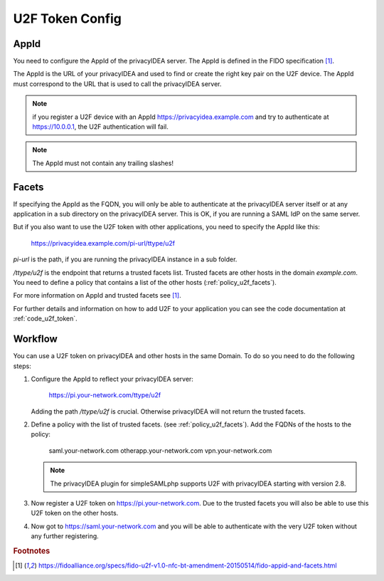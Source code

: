 .. _u2f_token_config:

U2F Token Config
................

.. index:: U2F Token

AppId
~~~~~

You need to configure the AppId of the privacyIDEA server. The AppId is
defined in the FIDO specification [#fido]_.

The AppId is the URL of your privacyIDEA and used to find or create the right
key pair on the U2F device. The AppId must correspond to the URL that is
used to call the privacyIDEA server.

.. note:: if you register a U2F device with an AppId
   https://privacyidea.example.com and
   try to authenticate at https://10.0.0.1, the U2F authentication will fail.

.. note:: The AppId must not contain any trailing slashes!

Facets
~~~~~~

If specifying the AppId as the FQDN, you will only be able to authenticate at
the privacyIDEA server itself or at any application in a sub directory on the
privacyIDEA server. This is OK, if you are running a SAML IdP on the same
server.

But if you also want to use the U2F token with other applications, you need
to specify the AppId like this:

   https://privacyidea.example.com/pi-url/ttype/u2f

*pi-url* is the path, if you are running the privacyIDEA instance in a sub
folder.

*/ttype/u2f* is the endpoint that returns a trusted facets list.
Trusted facets are other hosts in the domain *example.com*. You need to
define a policy that contains a list of the other hosts
(:ref:`policy_u2f_facets`).

For more information on AppId and trusted facets see [#fido]_.

For further details and information on how to add U2F to your application you
can see the code documentation at
:ref:`code_u2f_token`.

Workflow
~~~~~~~~

You can use a U2F token on privacyIDEA and other hosts in the same Domain. To
do so you need to do the following steps:

1. Configure the AppId to reflect your privacyIDEA server:

      https://pi.your-network.com/ttype/u2f

   Adding the path */ttype/u2f* is crucial. Otherwise privacyIDEA will not
   return the trusted facets.

2. Define a policy with the list of trusted facets. (see
   :ref:`policy_u2f_facets`). Add the FQDNs of the hosts to the policy:

      saml.your-network.com otherapp.your-network.com vpn.your-network.com

   .. note:: The privacyIDEA plugin for simpleSAMLphp supports U2F with
      privacyIDEA starting with version 2.8.

3. Now register a U2F token on https://pi.your-network.com. Due to the trusted
   facets you will also be able to use this U2F token on the other hosts.

4. Now got to https://saml.your-network.com and you will be able to authenticate
   with the very U2F token without any further registering.



.. rubric:: Footnotes

.. [#fido] https://fidoalliance.org/specs/fido-u2f-v1.0-nfc-bt-amendment-20150514/fido-appid-and-facets.html

